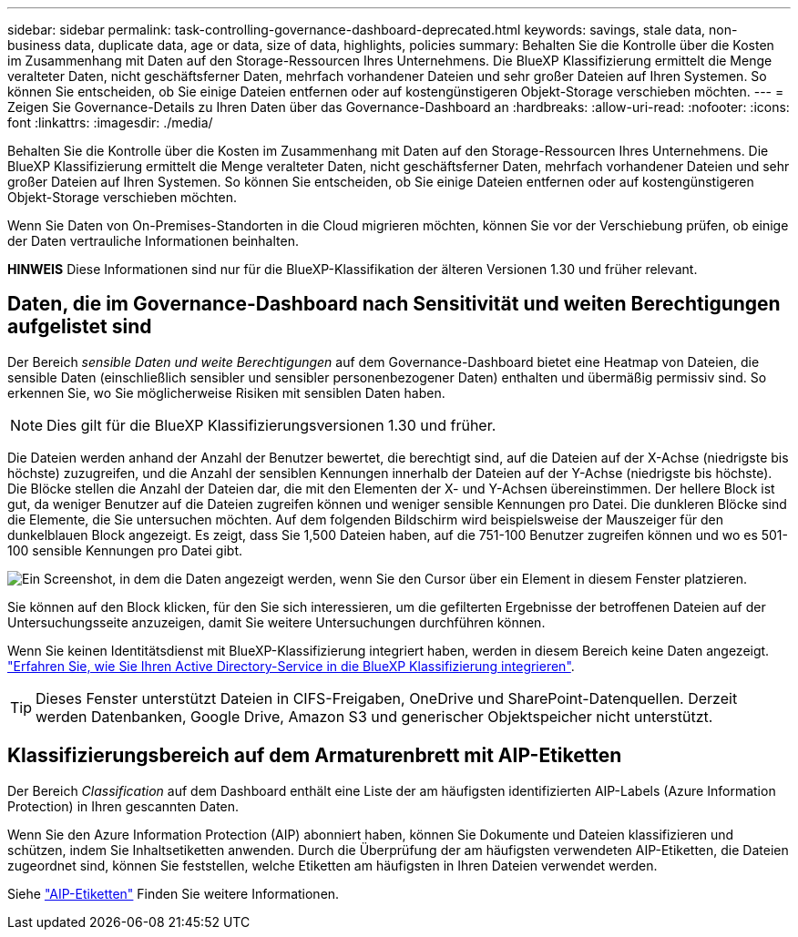 ---
sidebar: sidebar 
permalink: task-controlling-governance-dashboard-deprecated.html 
keywords: savings, stale data, non-business data, duplicate data, age or data, size of data, highlights, policies 
summary: Behalten Sie die Kontrolle über die Kosten im Zusammenhang mit Daten auf den Storage-Ressourcen Ihres Unternehmens. Die BlueXP Klassifizierung ermittelt die Menge veralteter Daten, nicht geschäftsferner Daten, mehrfach vorhandener Dateien und sehr großer Dateien auf Ihren Systemen. So können Sie entscheiden, ob Sie einige Dateien entfernen oder auf kostengünstigeren Objekt-Storage verschieben möchten. 
---
= Zeigen Sie Governance-Details zu Ihren Daten über das Governance-Dashboard an
:hardbreaks:
:allow-uri-read: 
:nofooter: 
:icons: font
:linkattrs: 
:imagesdir: ./media/


[role="lead"]
Behalten Sie die Kontrolle über die Kosten im Zusammenhang mit Daten auf den Storage-Ressourcen Ihres Unternehmens. Die BlueXP Klassifizierung ermittelt die Menge veralteter Daten, nicht geschäftsferner Daten, mehrfach vorhandener Dateien und sehr großer Dateien auf Ihren Systemen. So können Sie entscheiden, ob Sie einige Dateien entfernen oder auf kostengünstigeren Objekt-Storage verschieben möchten.

Wenn Sie Daten von On-Premises-Standorten in die Cloud migrieren möchten, können Sie vor der Verschiebung prüfen, ob einige der Daten vertrauliche Informationen beinhalten.

[]
====
*HINWEIS* Diese Informationen sind nur für die BlueXP-Klassifikation der älteren Versionen 1.30 und früher relevant.

====


== Daten, die im Governance-Dashboard nach Sensitivität und weiten Berechtigungen aufgelistet sind

Der Bereich _sensible Daten und weite Berechtigungen_ auf dem Governance-Dashboard bietet eine Heatmap von Dateien, die sensible Daten (einschließlich sensibler und sensibler personenbezogener Daten) enthalten und übermäßig permissiv sind. So erkennen Sie, wo Sie möglicherweise Risiken mit sensiblen Daten haben.


NOTE: Dies gilt für die BlueXP Klassifizierungsversionen 1.30 und früher.

Die Dateien werden anhand der Anzahl der Benutzer bewertet, die berechtigt sind, auf die Dateien auf der X-Achse (niedrigste bis höchste) zuzugreifen, und die Anzahl der sensiblen Kennungen innerhalb der Dateien auf der Y-Achse (niedrigste bis höchste). Die Blöcke stellen die Anzahl der Dateien dar, die mit den Elementen der X- und Y-Achsen übereinstimmen. Der hellere Block ist gut, da weniger Benutzer auf die Dateien zugreifen können und weniger sensible Kennungen pro Datei. Die dunkleren Blöcke sind die Elemente, die Sie untersuchen möchten. Auf dem folgenden Bildschirm wird beispielsweise der Mauszeiger für den dunkelblauen Block angezeigt. Es zeigt, dass Sie 1,500 Dateien haben, auf die 751-100 Benutzer zugreifen können und wo es 501-100 sensible Kennungen pro Datei gibt.

image:screenshot_compliance_sensitive_data.png["Ein Screenshot, in dem die Daten angezeigt werden, wenn Sie den Cursor über ein Element in diesem Fenster platzieren."]

Sie können auf den Block klicken, für den Sie sich interessieren, um die gefilterten Ergebnisse der betroffenen Dateien auf der Untersuchungsseite anzuzeigen, damit Sie weitere Untersuchungen durchführen können.

Wenn Sie keinen Identitätsdienst mit BlueXP-Klassifizierung integriert haben, werden in diesem Bereich keine Daten angezeigt. link:task-add-active-directory-datasense.html["Erfahren Sie, wie Sie Ihren Active Directory-Service in die BlueXP Klassifizierung integrieren"^].


TIP: Dieses Fenster unterstützt Dateien in CIFS-Freigaben, OneDrive und SharePoint-Datenquellen. Derzeit werden Datenbanken, Google Drive, Amazon S3 und generischer Objektspeicher nicht unterstützt.



== Klassifizierungsbereich auf dem Armaturenbrett mit AIP-Etiketten

Der Bereich _Classification_ auf dem Dashboard enthält eine Liste der am häufigsten identifizierten AIP-Labels (Azure Information Protection) in Ihren gescannten Daten.

Wenn Sie den Azure Information Protection (AIP) abonniert haben, können Sie Dokumente und Dateien klassifizieren und schützen, indem Sie Inhaltsetiketten anwenden. Durch die Überprüfung der am häufigsten verwendeten AIP-Etiketten, die Dateien zugeordnet sind, können Sie feststellen, welche Etiketten am häufigsten in Ihren Dateien verwendet werden.

Siehe link:task-org-private-data.html#categorize-your-data-using-aip-labels["AIP-Etiketten"^] Finden Sie weitere Informationen.
